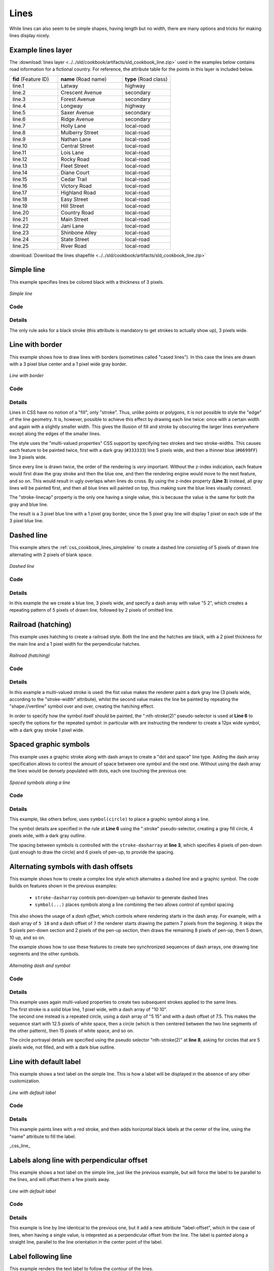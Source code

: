 .. _css_cookbook_lines:

Lines
=====

While lines can also seem to be simple shapes, having length but no width, there are many options and tricks for making
lines display nicely.

.. _css_cookbook_lines_attributes:

Example lines layer
-------------------

The :download:`lines layer <../../sld/cookbook/artifacts/sld_cookbook_line.zip>` used in the examples below contains road information for a
fictional country.  For reference, the attribute table for the points in this layer is included below.

.. list-table::
   :widths: 30 40 30

   * - **fid** (Feature ID)
     - **name** (Road name)
     - **type** (Road class)
   * - line.1
     - Latway
     - highway
   * - line.2
     - Crescent Avenue
     - secondary
   * - line.3
     - Forest Avenue
     - secondary
   * - line.4
     - Longway
     - highway
   * - line.5
     - Saxer Avenue
     - secondary
   * - line.6
     - Ridge Avenue
     - secondary
   * - line.7
     - Holly Lane
     - local-road
   * - line.8
     - Mulberry Street
     - local-road
   * - line.9
     - Nathan Lane
     - local-road
   * - line.10
     - Central Street
     - local-road
   * - line.11
     - Lois Lane
     - local-road
   * - line.12
     - Rocky Road
     - local-road
   * - line.13
     - Fleet Street
     - local-road
   * - line.14
     - Diane Court
     - local-road
   * - line.15
     - Cedar Trail
     - local-road
   * - line.16
     - Victory Road
     - local-road
   * - line.17
     - Highland Road
     - local-road
   * - line.18
     - Easy Street
     - local-road
   * - line.19
     - Hill Street
     - local-road
   * - line.20
     - Country Road
     - local-road
   * - line.21
     - Main Street
     - local-road
   * - line.22
     - Jani Lane
     - local-road
   * - line.23
     - Shinbone Alley
     - local-road
   * - line.24
     - State Street
     - local-road
   * - line.25
     - River Road
     - local-road

:download:`Download the lines shapefile <../../sld/cookbook/artifacts/sld_cookbook_line.zip>`

.. _css_cookbook_lines_simpleline:

Simple line
-----------

This example specifies lines be colored black with a thickness of 3 pixels.

.. figure:: ../../sld/cookbook/images/line_simpleline.png
   :align: center

   *Simple line*

Code
~~~~

.. code-block:: css
   :linenos: 

    * { 
      stroke: black;
      stroke-width: 3px;
    }

Details
~~~~~~~

The only rule asks for a black stroke (this attribute is mandatory to get strokes to actually show up), 3 pixels wide.


Line with border
----------------

This example shows how to draw lines with borders (sometimes called "cased lines").
In this case the lines are drawn with a 3 pixel blue center and a 1 pixel wide gray border.

.. figure:: ../../sld/cookbook/images/line_linewithborder.png
   :align: center

   *Line with border*

Code
~~~~

.. code-block:: css
   :linenos: 

    * { 
      stroke: #333333, #6699FF;
      stroke-width: 5px, 3px;
      stroke-linecap: round;
      z-index: 0, 1;
    }

Details
~~~~~~~

Lines in CSS have no notion of a "fill", only "stroke". Thus, unlike points or polygons, it is not possible to style the
"edge" of the line geometry. It is, however, possible to achieve this effect by drawing each line twice: once with a
certain width and again with a slightly smaller width.  This gives the illusion of fill and stroke by obscuring the
larger lines everywhere except along the edges of the smaller lines.

The style uses the "multi-valued properties" CSS support by specifying two strokes and two stroke-widths.
This causes each feature to be painted twice, first with a dark gray (``#333333``) line 5 pixels wide, and then a thinner
blue (``#6699FF``) line 3 pixels wide.

Since every line is drawn twice, the order of the rendering is *very* important.  
Without the z-index indication, each feature would first draw the gray stroke and then the blue one, and then the rendering engine
would move to the next feature, and so on. This would result in ugly overlaps when lines do cross.
By using the z-index property (**Line 3**) instead, all gray lines will be painted first, and then all blue lines will painted on top,
thus making sure the blue lines visually connect.

The "stroke-linecap" property is the only one having a single value, this is because the value is the same for both the gray and blue line.

The result is a 3 pixel blue line with a 1 pixel gray border, since the 5 pixel gray line will display 1 pixel on each
side of the 3 pixel blue line.

Dashed line
-----------

This example alters the :ref:`css_cookbook_lines_simpleline` to create a dashed line consisting of 5 pixels of drawn
line alternating with 2 pixels of blank space.

.. figure:: ../../sld/cookbook/images/line_dashedline.png
   :align: center

   *Dashed line*

Code
~~~~

.. code-block:: css 
   :linenos: 

    * { 
      stroke: blue;
      stroke-width: 3px;
      stroke-dasharray: 5 2;
    }

Details
~~~~~~~

In this example the we create a blue line, 3 pixels wide, and specify a dash array with value "5 2", which creates a
repeating pattern of 5 pixels of drawn line, followed by 2 pixels of omitted line.


Railroad (hatching)
-------------------

This example uses hatching to create a railroad style.  Both the line and the hatches are black, with a 2 pixel
thickness for the main line and a 1 pixel width for the perpendicular hatches.

.. figure:: ../../sld/cookbook/images/line_railroad.png
   :align: center

   *Railroad (hatching)*

Code
~~~~

.. code-block:: css 
   :linenos:

    * { 
      stroke: #333333, symbol("shape://vertline");
      stroke-width: 3px;
    }

    :nth-stroke(2) {
      size: 12;
      stroke: #333333;
      stroke-width: 1px;
    }

Details
~~~~~~~

In this example a multi-valued stroke is used: the fist value makes the renderer paint a dark gray line (3 pixels wide, according to the "stroke-width" attribute),
whilst the second value makes the line be painted by repeating the "shape://vertline" symbol over and over, creating the hatching effect.

In order to specify how the symbol itself should be painted, the ":nth-stroke(2)" pseudo-selector is used at **Line 6** to specify the options for the repeated symbol: 
in particular with are instructing the renderer to create a 12px wide symbol, with a dark gray stroke 1 pixel wide.

Spaced graphic symbols
----------------------

This example uses a graphic stroke along with dash arrays to create a "dot and space" line type.  
Adding the dash array specification allows to control the amount of space between one symbol and the next one.
Without using the dash array the lines would be densely populated with dots, each one touching the previous one.

.. figure:: ../../sld/cookbook/images/line_dashspace.png
   :align: center

   *Spaced symbols along a line*

Code
~~~~

.. code-block:: css
   :linenos:

    * { 
      stroke: symbol(circle);
      stroke-dasharray: 4 6;
    }

    :stroke {
      size: 4;
      fill: #666666;
      stroke: #333333;
      stroke-width: 1px;
    }

Details
~~~~~~~

This example, like others before, uses ``symbol(circle)`` to place a graphic symbol along a line. 

The symbol details are specified in the rule at **Line 6** using
the ":stroke" pseudo-selector, creating a gray fill circle, 4 pixels wide, with a dark gray outline.

The spacing between symbols is controlled with the ``stroke-dasharray`` at **line 3**, which specifies 4 pixels of pen-down (just enough to draw the circle) and 6 pixels of pen-up, 
to provide the spacing.


.. _css_cookbook_lines_dashoffset:

Alternating symbols with dash offsets
-------------------------------------

This example shows how to create a complex line style which alternates a dashed line and a graphic symbol. 
The code builds on features shown in the previous examples:

  * ``stroke-dasharray`` controls pen-down/pen-up behavior to generate dashed lines
  * ``symbol(...)`` places symbols along a line combining the two allows control of symbol spacing
  
This also shows the usage of a `dash offset`, which controls where rendering starts
in the dash array.
For example, with a dash array of ``5 10`` and a dash offset of ``7`` the
renderer starts drawing the pattern 7 pixels from the beginning.  It skips the 5 pixels pen-down
section and 2 pixels of the pen-up section, then draws the remaining 8 pixels of pen-up, then 5 down, 10 up, and so on.

The example shows how to use these features to create two synchronized sequences of dash arrays, 
one drawing line segments and the other symbols.

.. figure:: ../../sld/cookbook/images/line_dashdot.png
   :align: center

   *Alternating dash and symbol*

Code
~~~~


.. code-block:: css
   :linenos:

    * { 
      stroke: blue, symbol(circle);
      stroke-width: 1px;
      stroke-dasharray: 10 10, 5 15;
      stroke-dashoffset: 0, 7.5;
    }

    :nth-stroke(2) {
      stroke: #000033;
      stroke-width: 1px;
      size: 5px;
    }

Details
~~~~~~~

| This example uses again multi-valued properties to create two subsequent strokes applied to the same lines.
| The first stroke is a solid blue line, 1 pixel wide, with a dash array of "10 10".
| The second one instead is a repeated circle, using a dash array of "5 15" and with a dash offset of 7.5. This makes the sequence start with 12.5 pixels of white space, then a circle (which is then centered between the two line segments of the other pattern), then 15 pixels of white space, and so on.

The circle portrayal details are specified using the pseudo selector "nth-stroke(2)" at **line 8**, asking for circles that
are 5 pixels wide, not filled, and with a dark blue outline.

.. _css_cookbook_lines_defaultlabel:

Line with default label
-----------------------

This example shows a text label on the simple line.  This is how a label will be displayed in the absence of any other
customization.

.. figure:: ../../sld/cookbook/images/line_linewithdefaultlabel.png
   :align: center

   *Line with default label*

Code
~~~~

.. code-block:: css
   :linenos:

    * { 
      stroke: red;
      label: [name];
      font-fill: black;
    }

Details
~~~~~~~

This example paints lines with a red stroke, and then adds horizontal black labels at the center of the line, using the "name" attribute to fill the label.

_css_line_

.. _css_cookbook_lines_perpendicularlabel:

Labels along line with perpendicular offset
-------------------------------------------

This example shows a text label on the simple line, just like the previous example, but will force the label to be parallel to the lines, and will offset them a few pixels away.

.. figure:: ../../sld/cookbook/images/line_labelwithoffset.png
   :align: center

   *Line with default label*

Code
~~~~

.. code-block:: css
   :linenos:

    * { 
      stroke: red;
      label: [name];
      label-offset: 7px;
      font-fill: black;
    }

Details
~~~~~~~

This example is line by line identical to the previous one, but it add a new attribute "label-offset", which in the case of lines, when having a single value, is intepreted as a perpendicular
offset from the line. The label is painted along a straight line, parallel to the line orientation in the center point of the label.

.. _css_cookbook_lines_labelfollowingline:

Label following line
--------------------

This example renders the text label to follow the contour of the lines.

.. figure:: ../../sld/cookbook/images/line_labelfollowingline.png
   :align: center

   *Label following line*

Code
~~~~

.. code-block:: css 
   :linenos:

    * { 
      stroke: red;
      label: [name];
      font-fill: black;
      -gt-label-follow-line: true;
    }

Details
~~~~~~~

As the :ref:`css_cookbook_lines_defaultlabel` example showed, the default label behavior isn't optimal.

This example is similar to the :ref:`css_cookbook_lines_defaultlabel` example with the exception of **line 5** where the
"-gt-label-follow-line" option is specified, which forces the labels to strickly follow the line.

Not all labels are visible partly because of conflict resolution, and partly because the renderer cannot find a line
segment long and "straight" enough to paint the label (labels are not painted over sharp turns by default).

.. _css_cookbook_lines_optimizedlabel:

Optimized label placement
-------------------------

This example optimizes label placement for lines such that the maximum number of labels are displayed.

.. figure:: ../../sld/cookbook/images/line_optimizedlabel.png
   :align: center

   *Optimized label*

Code
~~~~

.. code-block:: css 
   :linenos:

    * { 
      stroke: red;
      label: [name];
      font-fill: black;
      -gt-label-follow-line: true;
      -gt-label-max-angle-delta: 90;
      -gt-label-max-displacement: 400;
      -gt-label-repeat: 150;
    }

Details
~~~~~~~

This example is similar to the previous example, :ref:`css_cookbook_lines_labelfollowingline`.  The only differences are contained in **lines 6-8**.  **Line 6** sets the maximum angle that the label will follow.  This sets the label to never bend more than 90 degrees to prevent the label from becoming illegible due to a pronounced curve or angle.  **Line 7** sets the maximum displacement of the label to be 400 pixels.  In order to resolve conflicts with overlapping labels, GeoServer will attempt to move the labels such that they are no longer overlapping.  This value sets how far the label can be moved relative to its original placement.  Finally, **line 8** sets the labels to be repeated every 150 pixels.  A feature will typically receive only one label, but this can cause confusion for long lines. Setting the label to repeat ensures that the line is always labeled locally.
 


.. _css_cookbook_lines_optimizedstyledlabel:

Optimized and styled label
--------------------------

This example improves the style of the labels from the :ref:`css_cookbook_lines_optimizedlabel` example.

.. figure:: ../../sld/cookbook/images/line_optimizedstyledlabel_with_halo.png
   :align: center

   *Optimized and styled label*

Code
~~~~

.. code-block:: css
   :linenos: 

    * { 
      stroke: red;
      label: [name];
      font-family: Arial;
      font-weight: bold;
      font-fill: black;
      font-size: 10;
      halo-color: white;
      halo-radius: 1;
      -gt-label-follow-line: true;
      -gt-label-max-angle-delta: 90;
      -gt-label-max-displacement: 400;
      -gt-label-repeat: 150;
    }

Details
~~~~~~~

This example is similar to the :ref:`css_cookbook_lines_optimizedlabel`.  The only differences are:

  * The font family and weight have been specified
  * In order to make the labels easier to read, a white "halo" has been added. The halo draws a thin 1 pixel white border around the text, making it stand out from the background.  


Attribute-based line
--------------------

This example styles the lines differently based on the "type" (Road class) attribute.

.. figure:: ../../sld/cookbook/images/line_attributebasedline.png
   :align: center

   *Attribute-based line*

Code
~~~~

.. code-block:: css 
   :linenos:

    [type = 'local-road'] {
      stroke: #009933;
      stroke-width: 2;
      z-index: 0;
    }

    [type = 'secondary'] {
      stroke: #0055CC;
      stroke-width: 3;
      z-index: 1;
    }

    [type = 'highway'] {
      stroke: #FF0000;
      stroke-width: 6;
      z-index: 2;
    }

Details
~~~~~~~

.. note:: Refer to the :ref:`css_cookbook_lines_attributes` to see the attributes for the layer.  This example has eschewed labels in order to simplify the style, but you can refer to the example :ref:`css_cookbook_lines_optimizedstyledlabel` to see which attributes correspond to which points.

There are three types of road classes in our fictional country, ranging from back roads to high-speed freeways:
"highway", "secondary", and "local-road".  In order to make sure the roads are rendered in the proper order of importance, a "z-index" attribute has been placed in each rule.

The three rules are designed as follows:

.. list-table::
   :widths: 20 30 30 20

   * - **Rule order**
     - **Rule name / type**
     - **Color**
     - **Size**
   * - 1
     - local-road
     - ``#009933`` (green)
     - 2
   * - 2
     - secondary
     - ``#0055CC`` (blue)
     - 3
   * - 3
     - highway
     - ``#FF0000`` (red)
     - 6

**Lines 1-5** comprise the first rule, the filter matches all roads that the "type" attribute has a value of "local-road".  If this condition is true for a particular line, the rule renders it dark green, 2 pixels wide. All these lines are rendered first, and thus sit at the bottom of the final map.

**Lines 7-11** match the "secondary" roads, painting them dark blue, 3 pixels wide. Given the "z-index" is 1, they are rendered after the local roads, but below the highways.

**Lines 13-17** match the "highway" roads, painting them red 6 pixels wide. These roads are pained last, thus, on top of all others.


Zoom-based line
---------------

This example alters the :ref:`css_cookbook_lines_simpleline` style at different zoom levels.

.. figure:: ../../sld/cookbook/images/line_zoombasedlinelarge.png
   :align: center

   *Zoom-based line: Zoomed in*


.. figure:: ../../sld/cookbook/images/line_zoombasedlinemedium.png
   :align: center

   *Zoom-based line: Partially zoomed*


.. figure:: ../../sld/cookbook/images/line_zoombasedlinesmall.png
   :align: center

   *Zoom-based line: Zoomed out*

Code
~~~~

.. code-block:: css
   :linenos: 

    * {
      stroke: #009933;
    }

    [@scale < 180000000] {
      stroke-width: 6;
    }

    [@scale > 180000000] [@scale < 360000000] {
      stroke-width: 4;
    }

    [@scale > 360000000] {
      stroke-width: 2;
    }

Details
~~~~~~~

It is often desirable to make shapes larger at higher zoom levels when creating a natural-looking map. This example
varies the thickness of the lines according to the zoom level (or more accurately, scale denominator).  Scale
denominators refer to the scale of the map.  A scale denominator of 10,000 means the map has a scale of 1:10,000 in the
units of the map projection.

.. note:: Determining the appropriate scale denominators (zoom levels) to use is beyond the scope of this example.

This style contains three rules.  The three rules are designed as follows:

.. list-table::
   :widths: 15 25 40 20 

   * - **Rule order**
     - **Rule name**
     - **Scale denominator**
     - **Line width**
   * - 1
     - Large
     - 1:180,000,000 or less
     - 6
   * - 2
     - Medium
     - 1:180,000,000 to 1:360,000,000
     - 4
   * - 3
     - Small
     - Greater than 1:360,000,000
     - 2

The order of these rules does not matter since the scales denominated in each rule do not overlap.

The first rule provides the stroke color used at all zoom levels, dark gray, while the other three rules cascade over it applying the different stroke widths based on the current zoom level leveraging the "@scale" pseudo attribute. The "@scale" pseudo attribute can only be compared using the "<" and ">" operators, using any other operator will result in errors.

The result of this style is that lines are drawn with larger widths as one zooms in and smaller widths as one zooms out.

